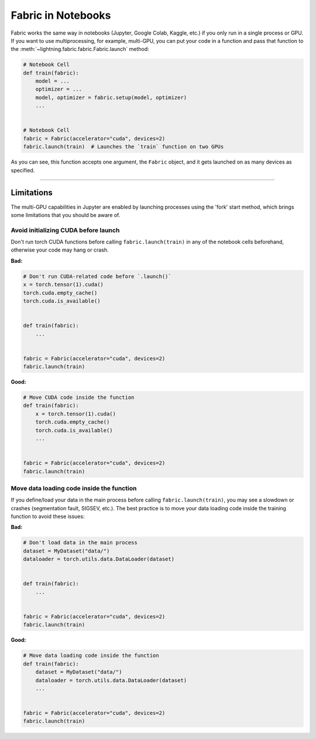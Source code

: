 .. _Fabric in Notebooks:

###################
Fabric in Notebooks
###################

Fabric works the same way in notebooks (Jupyter, Google Colab, Kaggle, etc.) if you only run in a single process or GPU.
If you want to use multiprocessing, for example, multi-GPU, you can put your code in a function and pass that function to the
:meth:`~lightning.fabric.fabric.Fabric.launch` method:


.. code-block:: python


    # Notebook Cell
    def train(fabric):
        model = ...
        optimizer = ...
        model, optimizer = fabric.setup(model, optimizer)
        ...


    # Notebook Cell
    fabric = Fabric(accelerator="cuda", devices=2)
    fabric.launch(train)  # Launches the `train` function on two GPUs


As you can see, this function accepts one argument, the ``Fabric`` object, and it gets launched on as many devices as specified.


----


***********
Limitations
***********

The multi-GPU capabilities in Jupyter are enabled by launching processes using the 'fork' start method, which brings some limitations that you should be aware of.


Avoid initializing CUDA before launch
=====================================

Don't run torch CUDA functions before calling ``fabric.launch(train)`` in any of the notebook cells beforehand, otherwise your code may hang or crash.

**Bad:**

.. code-block:: python

    # Don't run CUDA-related code before `.launch()`
    x = torch.tensor(1).cuda()
    torch.cuda.empty_cache()
    torch.cuda.is_available()


    def train(fabric):
        ...


    fabric = Fabric(accelerator="cuda", devices=2)
    fabric.launch(train)


**Good:**

.. code-block:: python

    # Move CUDA code inside the function
    def train(fabric):
        x = torch.tensor(1).cuda()
        torch.cuda.empty_cache()
        torch.cuda.is_available()
        ...


    fabric = Fabric(accelerator="cuda", devices=2)
    fabric.launch(train)


Move data loading code inside the function
==========================================

If you define/load your data in the main process before calling ``fabric.launch(train)``, you may see a slowdown or crashes (segmentation fault, SIGSEV, etc.).
The best practice is to move your data loading code inside the training function to avoid these issues:

**Bad:**

.. code-block:: python

    # Don't load data in the main process
    dataset = MyDataset("data/")
    dataloader = torch.utils.data.DataLoader(dataset)


    def train(fabric):
        ...


    fabric = Fabric(accelerator="cuda", devices=2)
    fabric.launch(train)


**Good:**

.. code-block:: python

    # Move data loading code inside the function
    def train(fabric):
        dataset = MyDataset("data/")
        dataloader = torch.utils.data.DataLoader(dataset)
        ...


    fabric = Fabric(accelerator="cuda", devices=2)
    fabric.launch(train)
